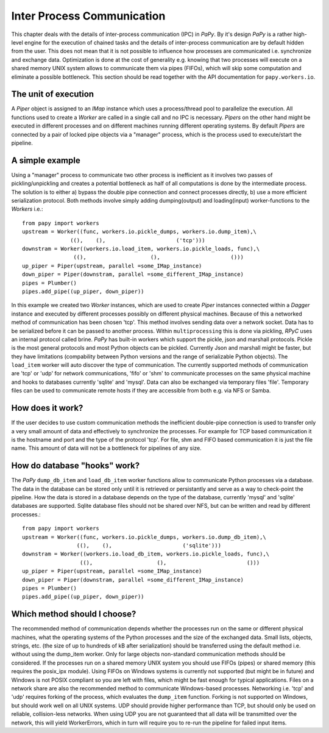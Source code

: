 Inter Process Communication
===========================

This chapter deals with the details of inter-process communication (IPC) in 
*PaPy*. By it's design *PaPy* is a rather high-level engine for the execution of
chained tasks and the details of inter-process communication are by default
hidden from the user. This does not mean that it is not possible to influence
how processes are communicated i.e. synchronize and exchange data. Optimization 
is done at the cost of generality e.g. knowing that two processes will execute 
on a shared memory UNIX system allows to communicate them via pipes (FIFOs), 
which will skip some computation and eliminate a possible bottleneck. This 
section should be read together with the API documentation for 
``papy.workers.io``.


The unit of execution
---------------------

A *Piper* object is assigned to an *IMap* instance which uses a process/thread
pool to parallelize the execution. All functions used to create a *Worker* are
called in a single call and no IPC is necessary. *Pipers* on the other hand
might be executed in different processes and on different machines running
different operating systems. By default *Pipers* are connected by a pair of 
locked pipe objects via a "manager" process, which is the process used to 
execute/start the pipeline.


A simple example
----------------

Using a "manager" process to communicate two other process is inefficient as it 
involves two passes of pickling/unpickling and creates a potential bottleneck as
half of all computations is done by the intermediate process. The solution is to
either a) bypass the double pipe connection and connect processes directly, b) 
use a more efficient serialization protocol. Both methods involve simply adding
dumping(output) and loading(input) worker-functions to the *Workers* i.e.::

    from papy import workers
    upstream = Worker((func, workers.io.pickle_dumps, workers.io.dump_item),\
                   ((),    (),                      ('tcp')))
    downstram = Worker((workers.io.load_item, workers.io.pickle_loads, func),\
                    ((),                    (),                      ()))
    up_piper = Piper(upstream, parallel =some_IMap_instance)
    down_piper = Piper(downstram, parallel =some_different_IMap_instance)
    pipes = Plumber()
    pipes.add_pipe((up_piper, down_piper))

In this example we created two *Worker* instances, which are used to create
*Piper* instances connected within a *Dagger* instance and executed by
different processes possibly on different physical machines. Because of this a
networked method of communication has been chosen 'tcp'. This method involves
sending data over a network socket. Data has to be serialized before it can be
passed to another process. Within ``multiprocessing`` this is done via pickling,
*RPyC* uses an internal protocol called brine. *PaPy* has built-in workers
which support the pickle, json and marshall protocols. Pickle is the most
general protocols and most Python objects can be pickled. Currently Json and
marshall might be faster, but they have limitations (compability between Python
versions and the range of serializable Python objects). The ``load_item`` worker
will auto discover the type of communication. The currently supported methods of
communication are 'tcp' or 'udp' for network communications, 'fifo' or 'shm' to
communicate processes on the same physical machine and hooks to databases
currently 'sqlite' and 'mysql'. Data can also be exchanged via temporary files
'file'. Temporary files can be used to communicate remote hosts if they are
accessible from both e.g. via NFS or Samba.


How does it work?
-----------------
If the user decides to use custom communication methods the inefficient
double-pipe connection is used to transfer only a very small amount of data and
effectively to synchronize the processes. For example for TCP based
communication it is the hostname and port and the type of the protocol 'tcp'.
For file, shm and FIFO based communication it is just the file name. This amount
of data will not be a bottleneck for pipelines of any size.


How do database "hooks" work?
-----------------------------
The *PaPy* ``dump_db_item`` and ``load_db_item`` worker functions allow to 
communicate Python processes via a database. The data in the database can be 
stored only until it is retrieved or persistantly and serve as a way to
check-point the pipeline. How the data is stored in a database depends on the
type of the database, currently 'mysql' and 'sqlite' databases are supported.
Sqlite database files should not be shared over NFS, but can be written and read 
by different processes.::

  from papy import workers
  upstream = Worker((func, workers.io.pickle_dumps, workers.io.dump_db_item),\
                   ((),    (),                      ('sqlite')))
  downstram = Worker((workers.io.load_db_item, workers.io.pickle_loads, func),\
                    ((),                    (),                         ()))
  up_piper = Piper(upstream, parallel =some_IMap_instance)
  down_piper = Piper(downstram, parallel =some_different_IMap_instance)
  pipes = Plumber()
  pipes.add_pipe((up_piper, down_piper))


Which method should I choose?
-----------------------------

The recommended method of communication depends whether the processes run on the
same or different physical machines, what the operating systems of the Python
processes and the size of the exchanged data. Small lists, objects, strings,
etc. (the size of up to hundreds of kB after serialization) should be
transferred using the default method i.e. without using the dump_item worker.
Only for large objects non-standard communication methods should be considered.
If the processes run on a shared memory UNIX system you should use FIFOs (pipes)
or shared memory (this requires the posix_ipx module). Using FIFOs on Windows
systems is currently not supported (but might be in future) and Windows is not
POSIX compliant so you are left with files, which might be fast enough for
typical applications. Files on a network share are also the recommended method
to communicate Windows-based processes. Networking i.e. 'tcp' and 'udp' requires
forking of the process, which evaluates the ``dump_item`` function.  Forking is
not supported on Windows, but should work well on all UNIX systems. UDP should
provide higher performance than TCP, but should only be used on reliable,
collision-less networks. When using UDP you are not guaranteed that all data
will be transmitted over the network, this will yield WorkerErrors, which in
turn will require you to re-run the pipeline for failed input items.
